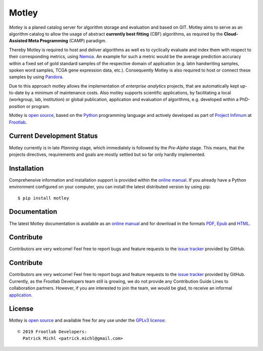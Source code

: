 .. raw:: html

   <div align="center">
     <a href="https://github.com/frootlab/pandora">
       <img src="https://bit.ly/2UnJSJE">
     </a>
     <br>
   </div>

Motley
======

.. image:: https://travis-ci.org/frootlab/motley.svg?branch=master
  :target: https://travis-ci.org/frootlab/motley
  :alt: Building Status

.. image:: https://readthedocs.org/projects/motley/badge/?version=latest
  :target: https://motley.readthedocs.io/en/latest/?badge=latest
  :alt: Documentation Status

.. image:: https://badge.fury.io/py/motley.svg
  :target: https://badge.fury.io/py/motley
  :alt: PIP Version

*Motley* is a planed catalog server for algorithm storage and evaluation and
based on GIT. Motley aims to serve as an algorithm catalog to allow the usage
of abstract **currently best fitting** (CBF) algorithms, as required by the
**Cloud-Assisted Meta Programming** (CAMP) paradigm.

Thereby Motley is required to host and deliver algorithms as well es to
cyclically evaluate and index them with respect to their corresponding metrics,
using `Nemoa`_. An example for such a metric would be the average prediction
accuracy within a fixed set of gold standard samples of the respective domain of
application (e.g. latin handwriting samples, spoken word samples, TCGA gene
expression data, etc.). Consequently Motley is also required to host or connect
these samples by using `Pandora`_.

Due to this approach motley allows the implementation of *enterprise analytics*
projects, that are automatically kept up-to-date by a minimum of maintenance
costs. Also motley supports scientific applications, by facilitating a local
(workgroup, lab, institution) or global publication, application and evaluation
of algorithms, e.g. developed within a PhD-position or program.

Motley is `open source`_, based on the `Python`_ programming language and
actively developed as part of `Project Infimum`_ at `Frootlab`_.

Current Development Status
--------------------------

Motley currently is in late *Planning* stage, which immediately is followed by
the *Pre-Alpha* stage. This means, that the projects directives, requirements
and goals are mostly settled but so far only hardly implemented.

Installation
------------

Comprehensive information and installation support is provided within the
`online manual`_. If you already have a Python environment configured on your
computer, you can install the latest distributed version by using pip::

    $ pip install motley

Documentation
-------------

The latest Motley documentation is available as an `online manual`_ and for
download in the formats `PDF`_, `Epub`_ and `HTML`_.

Contribute
----------

Contributors are very welcome! Feel free to report bugs and feature requests to
the `issue tracker`_ provided by GitHub.

Contribute
----------

Contributors are very welcome! Feel free to report bugs and feature requests to
the `issue tracker`_ provided by GitHub. Currently, as the Frootlab Developers
team still is growing, we do not provide any Contribution Guide Lines to
collaboration partners. However, if you are interested to join the team, we
would be glad, to receive an informal `application`_.


License
-------

Motley is `open source`_ and available free for any use under the `GPLv3
license`_::

   © 2019 Frootlab Developers:
     Patrick Michl <patrick.michl@gmail.com>

.. _Python: https://www.python.org/
.. _Project Infimum: https://github.com/orgs/frootlab/projects
.. _Frootlab: https://github.com/frootlab
.. _Nemoa: https://github.com/frootlab/nemoa
.. _Pandora: https://github.com/frootlab/pandora
.. _online manual: https://motley.readthedocs.io/en/latest/
.. _PDF: https://readthedocs.org/projects/motley/downloads/pdf/latest/
.. _Epub: https://readthedocs.org/projects/motley/downloads/epub/latest/
.. _HTML: https://readthedocs.org/projects/motley/downloads/htmlzip/latest/
.. _issue tracker: https://github.com/frootlab/motley/issues
.. _application: patrick.michl@gmail.com
.. _open source: https://github.com/frootlab/motley
.. _GPLv3 license: https://www.gnu.org/licenses/gpl.html
